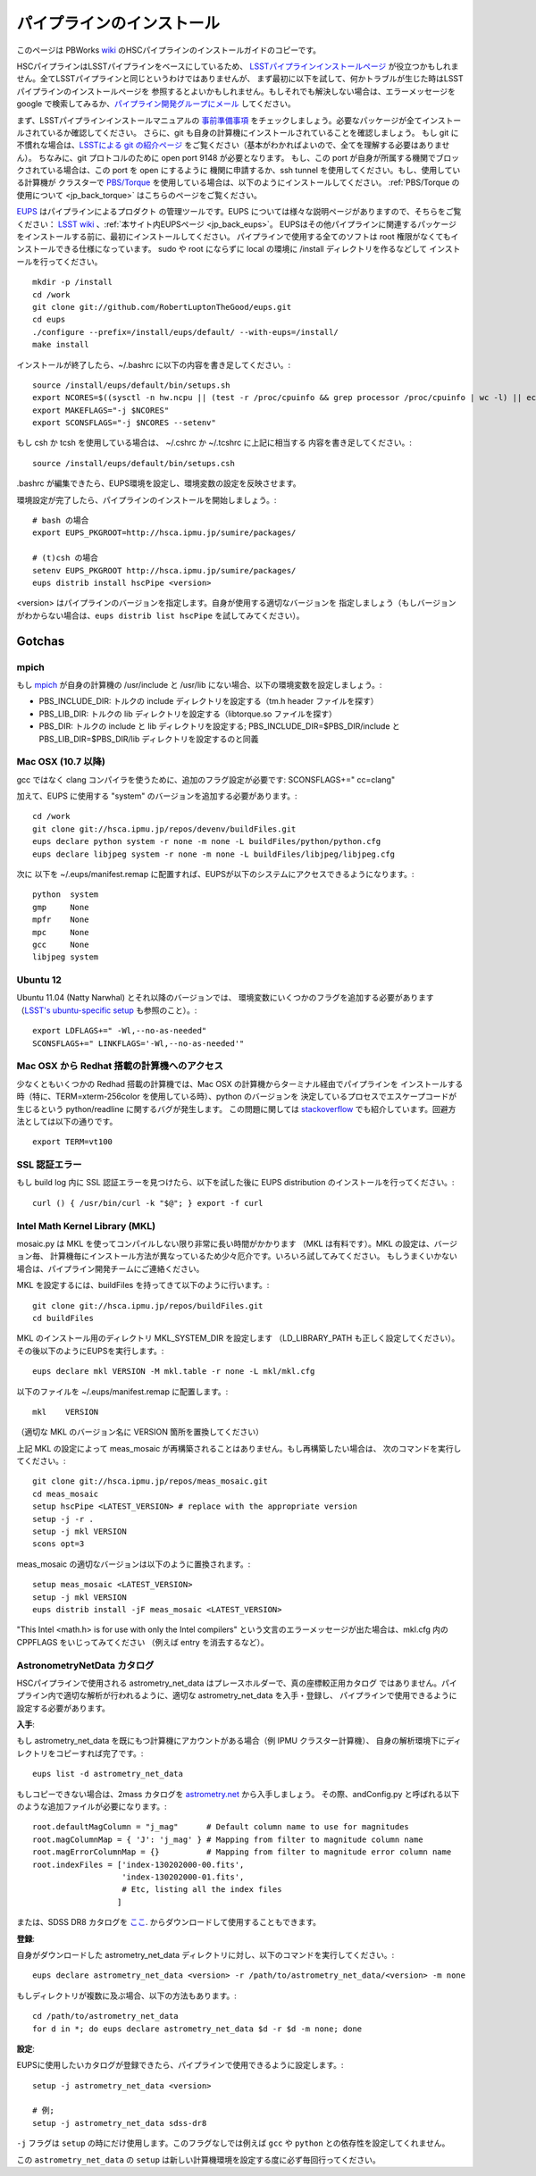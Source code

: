 
==============================
パイプラインのインストール
==============================

このページは
PBWorks `wiki <http://hscsurvey.pbworks.com/w/page/64515753/Pipeline%20Installation>`_
のHSCパイプラインのインストールガイドのコピーです。

HSCパイプラインはLSSTパイプラインをベースにしているため、
`LSSTパイプラインインストールページ <https://dev.lsstcorp.org/trac/wiki/Installing>`_ 
が役立つかもしれません。全てLSSTパイプラインと同じというわけではありませんが、
まず最初に以下を試して、何かトラブルが生じた時はLSSTパイプラインのインストールページを
参照するとよいかもしれません。もしそれでも解決しない場合は、エラーメッセージを
google で検索してみるか、`パイプライン開発グループにメール <mailto:hsc_software@astro.princeton.edu>`_
してください。

まず、LSSTパイプラインインストールマニュアルの
`事前準備事項 <https://dev.lsstcorp.org/trac/wiki/Installing/Summer2012>`_ 
をチェックしましょう。必要なパッケージが全てインストールされているか確認してください。
さらに、git も自身の計算機にインストールされていることを確認しましょう。
もし git に不慣れな場合は、`LSSTによる git の紹介ページ <https://dev.lsstcorp.org/trac/wiki/GitDemoAndTutorial>`_ 
をご覧ください（基本がわかればよいので、全てを理解する必要はありません）。
ちなみに、git プロトコルのために open port 9148 が必要となります。
もし、この port が自身が所属する機関でブロックされている場合は、この port を open にするように
機関に申請するか、ssh tunnel を使用してください。もし、使用している計算機が
クラスターで `PBS/Torque <www.adaptivecomputing.com/products/open-source/torque/>`_
を使用している場合は、以下のようにインストールしてください。
:ref:`PBS/Torque の使用について <jp_back_torque>` はこちらのページをご覧ください。

`EUPS <https://github.com/RobertLuptonTheGood/eups>`_ はパイプラインによるプロダクト
の管理ツールです。EUPS については様々な説明ページがありますので、そちらをご覧ください：
`LSST wiki <https://dev.lsstcorp.org/trac/wiki/Eups>`_ 、:ref:`本サイト内EUPSページ <jp_back_eups>`。
EUPSはその他パイプラインに関連するパッケージをインストールする前に、最初にインストールしてください。
パイプラインで使用する全てのソフトは root 権限がなくてもインストールできる仕様になっています。
sudo や root にならずに local の環境に /install ディレクトリを作るなどして
インストールを行ってください。
 
::

    mkdir -p /install
    cd /work
    git clone git://github.com/RobertLuptonTheGood/eups.git
    cd eups
    ./configure --prefix=/install/eups/default/ --with-eups=/install/
    make install
 
インストールが終了したら、~/.bashrc に以下の内容を書き足してください。::
 
    source /install/eups/default/bin/setups.sh
    export NCORES=$((sysctl -n hw.ncpu || (test -r /proc/cpuinfo && grep processor /proc/cpuinfo | wc -l) || echo 2) 2>/dev/null)
    export MAKEFLAGS="-j $NCORES"
    export SCONSFLAGS="-j $NCORES --setenv"

もし csh か tcsh を使用している場合は、 ~/.cshrc か ~/.tcshrc に上記に相当する
内容を書き足してください。::
 
    source /install/eups/default/bin/setups.csh
 
.bashrc が編集できたら、EUPS環境を設定し、環境変数の設定を反映させます。

環境設定が完了したら、パイプラインのインストールを開始しましょう。::
 
    # bash の場合
    export EUPS_PKGROOT=http://hsca.ipmu.jp/sumire/packages/
	
    # (t)csh の場合
    setenv EUPS_PKGROOT http://hsca.ipmu.jp/sumire/packages/
    eups distrib install hscPipe <version>
 
<version> はパイプラインのバージョンを指定します。自身が使用する適切なバージョンを
指定しましょう（もしバージョンがわからない場合は、``eups distrib list hscPipe`` を試してみてください）。

 
Gotchas
-------

mpich
^^^^^

もし `mpich <www.mpich.org>`_ が自身の計算機の
/usr/include と /usr/lib にない場合、以下の環境変数を設定しましょう。:

* PBS_INCLUDE_DIR: トルクの include ディレクトリを設定する（tm.h header ファイルを探す）
* PBS_LIB_DIR: トルクの lib ディレクトリを設定する（libtorque.so ファイルを探す）
* PBS_DIR: トルクの include と lib ディレクトリを設定する; PBS_INCLUDE_DIR=$PBS_DIR/include と PBS_LIB_DIR=$PBS_DIR/lib ディレクトリを設定するのと同義

 
Mac OSX (10.7 以降)
^^^^^^^^^^^^^^^^^^^^^^^^

gcc ではなく clang コンパイラを使うために、追加のフラグ設定が必要です: SCONSFLAGS+=" cc=clang"

加えて、EUPS に使用する "system" のバージョンを追加する必要があります。::
  
   cd /work
   git clone git://hsca.ipmu.jp/repos/devenv/buildFiles.git
   eups declare python system -r none -m none -L buildFiles/python/python.cfg
   eups declare libjpeg system -r none -m none -L buildFiles/libjpeg/libjpeg.cfg
 
次に 以下を ~/.eups/manifest.remap に配置すれば、EUPSが以下のシステムにアクセスできるようになります。::

    python  system
    gmp     None
    mpfr    None
    mpc     None
    gcc     None
    libjpeg system

    
Ubuntu 12
^^^^^^^^^

Ubuntu 11.04 (Natty Narwhal) とそれ以降のバージョンでは、
環境変数にいくつかのフラグを追加する必要があります
（`LSST's ubuntu-specific setup <https://dev.lsstcorp.org/trac/wiki/Installing/Winter2013#Ubuntu12.04specificstep>`_ 
も参照のこと）。::

    export LDFLAGS+=" -Wl,--no-as-needed"
    SCONSFLAGS+=" LINKFLAGS='-Wl,--no-as-needed'"
 
 
Mac OSX から Redhat 搭載の計算機へのアクセス
^^^^^^^^^^^^^^^^^^^^^^^^^^^^^^^^^^^^^^^^^^^^^^^^^^

少なくともいくつかの Redhad 搭載の計算機では、Mac OSX の計算機からターミナル経由でパイプラインを
インストールする時（特に、TERM=xterm-256color を使用している時）、python のバージョンを
決定しているプロセスでエスケープコードが生じるという python/readline に関するバグが発生します。
この問題に関しては `stackoverflow
<http://stackoverflow.com/questions/15760712/python-readline-module-prints-escape-character-during-import>`_
でも紹介しています。回避方法としては以下の通りです。 ::

    export TERM=vt100
 
 
SSL 認証エラー
^^^^^^^^^^^^^^^^^^^^^^

もし build log 内に SSL 認証エラーを見つけたら、以下を試した後に
EUPS distribution のインストールを行ってください。::

    curl () { /usr/bin/curl -k "$@"; } export -f curl

    
Intel Math Kernel Library (MKL)
^^^^^^^^^^^^^^^^^^^^^^^^^^^^^^^

mosaic.py は MKL を使ってコンパイルしない限り非常に長い時間がかかります
（MKL は有料です）。MKL の設定は、バージョン毎、
計算機毎にインストール方法が異なっているため少々厄介です。いろいろ試してみてください。
もしうまくいかない場合は、パイプライン開発チームにご連絡ください。

MKL を設定するには、buildFiles を持ってきて以下のように行います。::

    git clone git://hsca.ipmu.jp/repos/buildFiles.git
    cd buildFiles

MKL のインストール用のディレクトリ MKL_SYSTEM_DIR を設定します
（LD_LIBRARY_PATH も正しく設定してください）。その後以下のようにEUPSを実行します。::
	
    eups declare mkl VERSION -M mkl.table -r none -L mkl/mkl.cfg
    
以下のファイルを  ~/.eups/manifest.remap に配置します。::

    mkl    VERSION

（適切な MKL のバージョン名に VERSION 箇所を置換してください）

上記 MKL の設定によって meas_mosaic が再構築されることはありません。もし再構築したい場合は、
次のコマンドを実行してください。::

    git clone git://hsca.ipmu.jp/repos/meas_mosaic.git
    cd meas_mosaic
    setup hscPipe <LATEST_VERSION> # replace with the appropriate version
    setup -j -r .
    setup -j mkl VERSION
    scons opt=3
    
meas_mosaic の適切なバージョンは以下のように置換されます。::

    setup meas_mosaic <LATEST_VERSION>
    setup -j mkl VERSION
    eups distrib install -jF meas_mosaic <LATEST_VERSION>
    

"This Intel <math.h> is for use with only the Intel compilers"
という文言のエラーメッセージが出た場合は、mkl.cfg 内の CPPFLAGS をいじってみてください
（例えば entry を消去するなど）。


AstronometryNetData カタログ
^^^^^^^^^^^^^^^^^^^^^^^^^^^^^

HSCパイプラインで使用される astrometry_net_data はプレースホルダーで、真の座標較正用カタログ
ではありません。パイプライン内で適切な解析が行われるように、適切な astrometry_net_data を入手・登録し、
パイプラインで使用できるように設定する必要があります。

**入手**:

もし astrometry_net_data を既にもつ計算機にアカウントがある場合（例 IPMU クラスター計算機）、
自身の解析環境下にディレクトリをコピーすれば完了です。::

	eups list -d astrometry_net_data

もしコピーできない場合は、2mass カタログを
`astrometry.net <http://broiler.astrometry.net/~dstn/4200/HSC/>`_ から入手しましょう。
その際、andConfig.py と呼ばれる以下のような追加ファイルが必要になります。::

    root.defaultMagColumn = "j_mag"      # Default column name to use for magnitudes
    root.magColumnMap = { 'J': 'j_mag' } # Mapping from filter to magnitude column name
    root.magErrorColumnMap = {}          # Mapping from filter to magnitude error column name
    root.indexFiles = ['index-130202000-00.fits',
                       'index-130202000-01.fits',
                       # Etc, listing all the index files
                      ]
				
または、SDSS DR8 カタログを `ここ <http://hsca.ipmu.jp/sumire/astrometry_net_data/sdss-dr8/>`_.
からダウンロードして使用することもできます。

**登録**:

自身がダウンロードした astrometry_net_data ディレクトリに対し、以下のコマンドを実行してください。::

    eups declare astrometry_net_data <version> -r /path/to/astrometry_net_data/<version> -m none
    
もしディレクトリが複数に及ぶ場合、以下の方法もあります。::

    cd /path/to/astrometry_net_data
    for d in *; do eups declare astrometry_net_data $d -r $d -m none; done
    
**設定**:

EUPSに使用したいカタログが登録できたら、パイプラインで使用できるように設定します。::

    setup -j astrometry_net_data <version>
  
    # 例;
    setup -j astrometry_net_data sdss-dr8
    
``-j`` フラグは ``setup`` の時にだけ使用します。このフラグなしでは例えば
``gcc`` や ``python`` との依存性を設定してくれません。

この ``astrometry_net_data`` の ``setup`` は新しい計算機環境を設定する度に必ず毎回行ってください。


